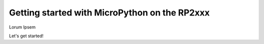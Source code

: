.. _rp2_intro:

Getting started with MicroPython on the RP2xxx
==============================================

Lorum Ipsem

Let's get started!

